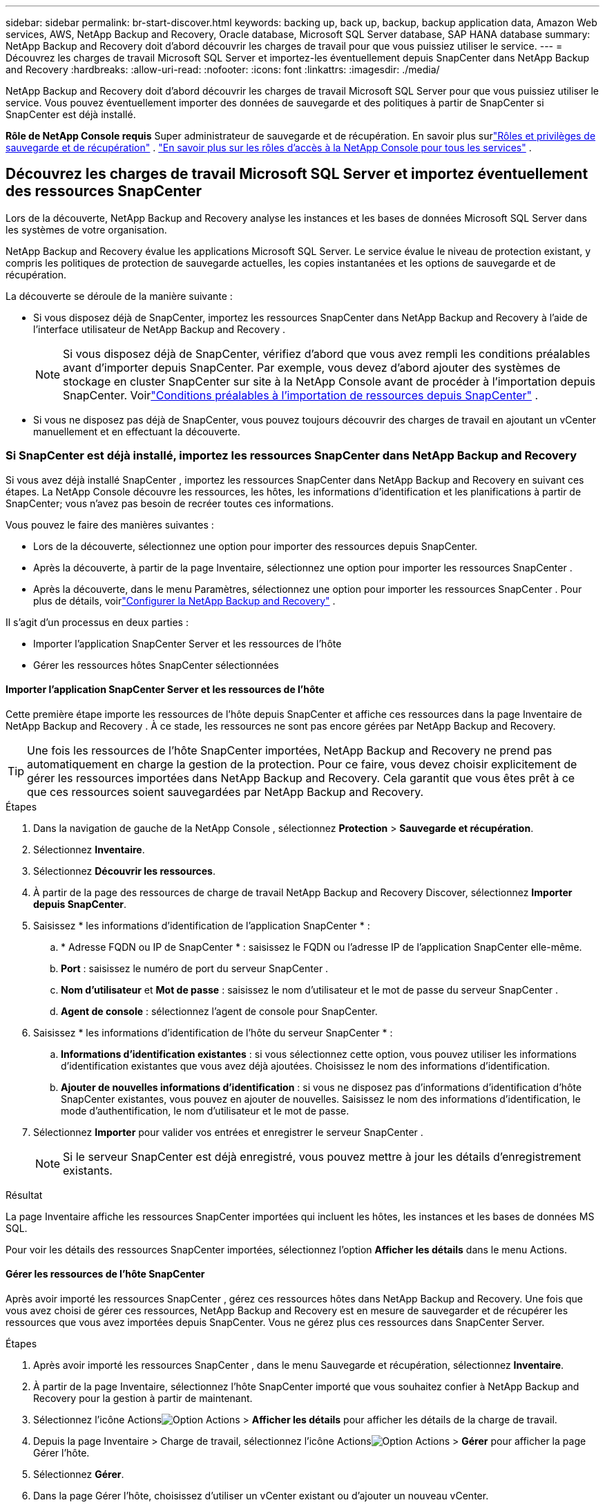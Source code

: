 ---
sidebar: sidebar 
permalink: br-start-discover.html 
keywords: backing up, back up, backup, backup application data, Amazon Web services, AWS, NetApp Backup and Recovery, Oracle database, Microsoft SQL Server database, SAP HANA database 
summary: NetApp Backup and Recovery doit d’abord découvrir les charges de travail pour que vous puissiez utiliser le service. 
---
= Découvrez les charges de travail Microsoft SQL Server et importez-les éventuellement depuis SnapCenter dans NetApp Backup and Recovery
:hardbreaks:
:allow-uri-read: 
:nofooter: 
:icons: font
:linkattrs: 
:imagesdir: ./media/


[role="lead"]
NetApp Backup and Recovery doit d’abord découvrir les charges de travail Microsoft SQL Server pour que vous puissiez utiliser le service.  Vous pouvez éventuellement importer des données de sauvegarde et des politiques à partir de SnapCenter si SnapCenter est déjà installé.

*Rôle de NetApp Console requis* Super administrateur de sauvegarde et de récupération.  En savoir plus surlink:reference-roles.html["Rôles et privilèges de sauvegarde et de récupération"] . https://docs.netapp.com/us-en/console-setup-admin/reference-iam-predefined-roles.html["En savoir plus sur les rôles d'accès à la NetApp Console pour tous les services"^] .



== Découvrez les charges de travail Microsoft SQL Server et importez éventuellement des ressources SnapCenter

Lors de la découverte, NetApp Backup and Recovery analyse les instances et les bases de données Microsoft SQL Server dans les systèmes de votre organisation.

NetApp Backup and Recovery évalue les applications Microsoft SQL Server.  Le service évalue le niveau de protection existant, y compris les politiques de protection de sauvegarde actuelles, les copies instantanées et les options de sauvegarde et de récupération.

La découverte se déroule de la manière suivante :

* Si vous disposez déjà de SnapCenter, importez les ressources SnapCenter dans NetApp Backup and Recovery à l'aide de l'interface utilisateur de NetApp Backup and Recovery .
+

NOTE: Si vous disposez déjà de SnapCenter, vérifiez d'abord que vous avez rempli les conditions préalables avant d'importer depuis SnapCenter.  Par exemple, vous devez d’abord ajouter des systèmes de stockage en cluster SnapCenter sur site à la NetApp Console avant de procéder à l’importation depuis SnapCenter.  Voirlink:concept-start-prereq-snapcenter-import.html["Conditions préalables à l'importation de ressources depuis SnapCenter"] .

* Si vous ne disposez pas déjà de SnapCenter, vous pouvez toujours découvrir des charges de travail en ajoutant un vCenter manuellement et en effectuant la découverte.




=== Si SnapCenter est déjà installé, importez les ressources SnapCenter dans NetApp Backup and Recovery

Si vous avez déjà installé SnapCenter , importez les ressources SnapCenter dans NetApp Backup and Recovery en suivant ces étapes.  La NetApp Console découvre les ressources, les hôtes, les informations d'identification et les planifications à partir de SnapCenter; vous n'avez pas besoin de recréer toutes ces informations.

Vous pouvez le faire des manières suivantes :

* Lors de la découverte, sélectionnez une option pour importer des ressources depuis SnapCenter.
* Après la découverte, à partir de la page Inventaire, sélectionnez une option pour importer les ressources SnapCenter .
* Après la découverte, dans le menu Paramètres, sélectionnez une option pour importer les ressources SnapCenter .  Pour plus de détails, voirlink:br-start-configure.html["Configurer la NetApp Backup and Recovery"] .


Il s’agit d’un processus en deux parties :

* Importer l'application SnapCenter Server et les ressources de l'hôte
* Gérer les ressources hôtes SnapCenter sélectionnées




==== Importer l'application SnapCenter Server et les ressources de l'hôte

Cette première étape importe les ressources de l’hôte depuis SnapCenter et affiche ces ressources dans la page Inventaire de NetApp Backup and Recovery .  À ce stade, les ressources ne sont pas encore gérées par NetApp Backup and Recovery.


TIP: Une fois les ressources de l'hôte SnapCenter importées, NetApp Backup and Recovery ne prend pas automatiquement en charge la gestion de la protection.  Pour ce faire, vous devez choisir explicitement de gérer les ressources importées dans NetApp Backup and Recovery.  Cela garantit que vous êtes prêt à ce que ces ressources soient sauvegardées par NetApp Backup and Recovery.

.Étapes
. Dans la navigation de gauche de la NetApp Console , sélectionnez *Protection* > *Sauvegarde et récupération*.
. Sélectionnez *Inventaire*.
. Sélectionnez *Découvrir les ressources*.
. À partir de la page des ressources de charge de travail NetApp Backup and Recovery Discover, sélectionnez *Importer depuis SnapCenter*.
. Saisissez * les informations d'identification de l'application SnapCenter * :
+
.. * Adresse FQDN ou IP de SnapCenter * : saisissez le FQDN ou l'adresse IP de l'application SnapCenter elle-même.
.. *Port* : saisissez le numéro de port du serveur SnapCenter .
.. *Nom d'utilisateur* et *Mot de passe* : saisissez le nom d'utilisateur et le mot de passe du serveur SnapCenter .
.. *Agent de console* : sélectionnez l'agent de console pour SnapCenter.


. Saisissez * les informations d'identification de l'hôte du serveur SnapCenter * :
+
.. *Informations d'identification existantes* : si vous sélectionnez cette option, vous pouvez utiliser les informations d'identification existantes que vous avez déjà ajoutées.  Choisissez le nom des informations d'identification.
.. *Ajouter de nouvelles informations d'identification* : si vous ne disposez pas d'informations d'identification d'hôte SnapCenter existantes, vous pouvez en ajouter de nouvelles. Saisissez le nom des informations d'identification, le mode d'authentification, le nom d'utilisateur et le mot de passe.


. Sélectionnez *Importer* pour valider vos entrées et enregistrer le serveur SnapCenter .
+

NOTE: Si le serveur SnapCenter est déjà enregistré, vous pouvez mettre à jour les détails d'enregistrement existants.



.Résultat
La page Inventaire affiche les ressources SnapCenter importées qui incluent les hôtes, les instances et les bases de données MS SQL.

Pour voir les détails des ressources SnapCenter importées, sélectionnez l'option *Afficher les détails* dans le menu Actions.



==== Gérer les ressources de l'hôte SnapCenter

Après avoir importé les ressources SnapCenter , gérez ces ressources hôtes dans NetApp Backup and Recovery.  Une fois que vous avez choisi de gérer ces ressources, NetApp Backup and Recovery est en mesure de sauvegarder et de récupérer les ressources que vous avez importées depuis SnapCenter.  Vous ne gérez plus ces ressources dans SnapCenter Server.

.Étapes
. Après avoir importé les ressources SnapCenter , dans le menu Sauvegarde et récupération, sélectionnez *Inventaire*.
. À partir de la page Inventaire, sélectionnez l’hôte SnapCenter importé que vous souhaitez confier à NetApp Backup and Recovery pour la gestion à partir de maintenant.
. Sélectionnez l'icône Actionsimage:../media/icon-action.png["Option Actions"] > *Afficher les détails* pour afficher les détails de la charge de travail.
. Depuis la page Inventaire > Charge de travail, sélectionnez l'icône Actionsimage:../media/icon-action.png["Option Actions"] > *Gérer* pour afficher la page Gérer l'hôte.
. Sélectionnez *Gérer*.
. Dans la page Gérer l’hôte, choisissez d’utiliser un vCenter existant ou d’ajouter un nouveau vCenter.
. Sélectionnez *Gérer*.
+
La page Inventaire affiche les ressources SnapCenter nouvellement gérées.



Vous pouvez éventuellement créer un rapport des ressources gérées en sélectionnant l'option *Générer des rapports* dans le menu Actions.



==== Importer les ressources SnapCenter après la découverte à partir de la page Inventaire

Si vous avez déjà découvert des ressources, vous pouvez importer des ressources SnapCenter à partir de la page Inventaire.

.Étapes
. Dans la navigation de gauche de la console, sélectionnez *Protection* > *Sauvegarde et récupération*.
. Sélectionnez *Inventaire*.
. Depuis la page Inventaire, sélectionnez *Importer les ressources SnapCenter *.
. Suivez les étapes de la section *Importer les ressources SnapCenter * ci-dessus pour importer les ressources SnapCenter .




=== Si vous n'avez pas installé SnapCenter , ajoutez un vCenter et découvrez les ressources

Si SnapCenter n'est pas déjà installé, vous pouvez ajouter des informations vCenter et demander à NetApp de détecter les charges de travail de sauvegarde et de récupération. Dans chaque agent de console, sélectionnez les systèmes sur lesquels vous souhaitez découvrir les charges de travail.

Ceci est facultatif si vous disposez d'un environnement VMware.

.Étapes
. Dans la navigation de gauche de la console, sélectionnez *Protection* > *Sauvegarde et récupération*.
+
Si c'est la première fois que vous vous connectez à Backup and Recovery, que vous avez déjà un système dans la console, mais que vous n'avez découvert aucune ressource, la page d'accueil « Bienvenue dans la nouvelle version de NetApp Backup and Recovery» apparaît et affiche une option pour *Découvrir les ressources*.

. Sélectionnez *Découvrir les ressources*.
. Saisissez les informations suivantes :
+
.. *Type de charge de travail* : Pour cette version, seul Microsoft SQL Server est disponible.
.. *Paramètres vCenter* : sélectionnez un vCenter existant ou ajoutez-en un nouveau. Pour ajouter un nouveau vCenter, saisissez le nom de domaine complet ou l’adresse IP du vCenter, le nom d’utilisateur, le mot de passe, le port et le protocole.
+

TIP: Si vous saisissez des informations vCenter, saisissez les informations relatives aux paramètres vCenter et à l’enregistrement de l’hôte.  Si vous avez ajouté ou saisi des informations sur vCenter ici, vous devez également ajouter des informations sur le plug-in dans les paramètres avancés.

.. *Enregistrement de l'hôte* : sélectionnez *Ajouter des informations d'identification* et saisissez des informations sur les hôtes contenant les charges de travail que vous souhaitez découvrir.
+

TIP: Si vous ajoutez un serveur autonome et non un serveur vCenter, entrez uniquement les informations sur l'hôte.



. Sélectionnez *Découvrir*.
+

TIP: Ce processus peut prendre quelques minutes.

. Continuer avec les paramètres avancés.




==== Définissez les options des paramètres avancés lors de la découverte et installez le plugin

Avec les paramètres avancés, vous pouvez installer manuellement l'agent du plug-in sur tous les serveurs enregistrés.  Cela vous permet d'importer toutes les charges de travail SnapCenter dans NetApp Backup and Recovery afin de pouvoir y gérer les sauvegardes et les restaurations.  NetApp Backup and Recovery montre les étapes nécessaires à l'installation du plug-in.

.Étapes
. Depuis la page Découvrir les ressources, passez aux Paramètres avancés en cliquant sur la flèche vers le bas à droite.
. Dans la page Découvrir les ressources de charge de travail, saisissez les informations suivantes.
+
** *Entrez le numéro de port du plug-in* : saisissez le numéro de port utilisé par le plug-in.
** *Chemin d'installation* : Saisissez le chemin où le plugin sera installé.


. Si vous souhaitez installer l'agent SnapCenter manuellement, cochez les cases des options suivantes :
+
** *Utiliser l'installation manuelle* : Cochez cette case pour installer le plugin manuellement.
** *Ajouter tous les hôtes du cluster* : cochez cette case pour ajouter tous les hôtes du cluster à NetApp Backup and Recovery pendant la découverte.
** *Ignorer les vérifications de préinstallation facultatives* : cochez cette case pour ignorer les vérifications de préinstallation facultatives.  Vous souhaiterez peut-être le faire par exemple si vous savez que les considérations de mémoire ou d'espace seront modifiées dans un avenir proche et que vous souhaitez installer le plugin maintenant.


. Sélectionnez *Découvrir*.




==== Accéder au tableau de bord de NetApp Backup and Recovery

. Dans le menu de la NetApp Console , sélectionnez *Protection* > *Sauvegarde et récupération*.
. Sélectionnez une mosaïque de charge de travail (par exemple, Microsoft SQL Server).
. Dans le menu Sauvegarde et récupération, sélectionnez *Tableau de bord*.
. Examiner l’état de santé de la protection des données.  Le nombre de charges de travail à risque ou protégées augmente en fonction des charges de travail nouvellement découvertes, protégées et sauvegardées.
+
link:br-use-dashboard.html["Découvrez ce que le tableau de bord vous montre"].


